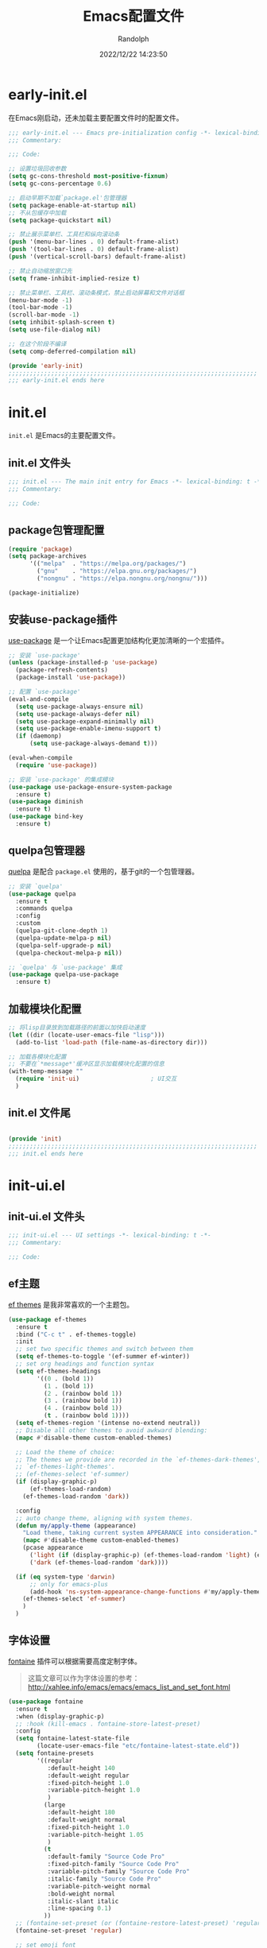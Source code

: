 #+TITLE: Emacs配置文件
#+AUTHOR: Randolph
#+DATE: 2022/12/22 14:23:50

#+STARTUP: overview

* early-init.el
:PROPERTIES:
:HEADER-ARGS: :tangle early-init.el
:END:

在Emacs刚启动，还未加载主要配置文件时的配置文件。

#+BEGIN_SRC emacs-lisp
;;; early-init.el --- Emacs pre-initialization config -*- lexical-binding: t -*-
;;; Commentary:

;;; Code:

;; 设置垃圾回收参数
(setq gc-cons-threshold most-positive-fixnum)
(setq gc-cons-percentage 0.6)

;; 启动早期不加载`package.el'包管理器
(setq package-enable-at-startup nil)
;; 不从包缓存中加载
(setq package-quickstart nil)

;; 禁止展示菜单栏、工具栏和纵向滚动条
(push '(menu-bar-lines . 0) default-frame-alist)
(push '(tool-bar-lines . 0) default-frame-alist)
(push '(vertical-scroll-bars) default-frame-alist)

;; 禁止自动缩放窗口先
(setq frame-inhibit-implied-resize t)

;; 禁止菜单栏、工具栏、滚动条模式，禁止启动屏幕和文件对话框
(menu-bar-mode -1)
(tool-bar-mode -1)
(scroll-bar-mode -1)
(setq inhibit-splash-screen t)
(setq use-file-dialog nil)

;; 在这个阶段不编译
(setq comp-deferred-compilation nil)

(provide 'early-init)
;;;;;;;;;;;;;;;;;;;;;;;;;;;;;;;;;;;;;;;;;;;;;;;;;;;;;;;;;;;;;;;;;;;;;;
;;; early-init.el ends here
#+END_SRC

* init.el
:PROPERTIES:
:HEADER-ARGS: :tangle init.el
:END:

=init.el= 是Emacs的主要配置文件。

** init.el 文件头
#+BEGIN_SRC emacs-lisp
;;; init.el --- The main init entry for Emacs -*- lexical-binding: t -*-
;;; Commentary:

;;; Code:

#+END_SRC

** package包管理配置
#+begin_src emacs-lisp
(require 'package)
(setq package-archives
	  '(("melpa"  . "https://melpa.org/packages/")
	    ("gnu"    . "https://elpa.gnu.org/packages/")
	    ("nongnu" . "https://elpa.nongnu.org/nongnu/")))

(package-initialize)
#+end_src

** 安装use-package插件
[[https://github.com/jwiegley/use-package][use-package]] 是一个让Emacs配置更加结构化更加清晰的一个宏插件。

#+begin_src emacs-lisp
;; 安装 `use-package'
(unless (package-installed-p 'use-package)
  (package-refresh-contents)
  (package-install 'use-package))

;; 配置 `use-package'
(eval-and-compile
  (setq use-package-always-ensure nil)
  (setq use-package-always-defer nil)
  (setq use-package-expand-minimally nil)
  (setq use-package-enable-imenu-support t)
  (if (daemonp)
	  (setq use-package-always-demand t)))

(eval-when-compile
  (require 'use-package))

;; 安装 `use-package' 的集成模块
(use-package use-package-ensure-system-package
  :ensure t)
(use-package diminish
  :ensure t)
(use-package bind-key
  :ensure t)
#+end_src

** quelpa包管理器
[[https://github.com/quelpa/quelpa][quelpa]] 是配合 =package.el= 使用的，基于git的一个包管理器。
#+BEGIN_SRC emacs-lisp
;; 安装 `quelpa'
(use-package quelpa
  :ensure t
  :commands quelpa
  :config
  :custom
  (quelpa-git-clone-depth 1)
  (quelpa-update-melpa-p nil)
  (quelpa-self-upgrade-p nil)
  (quelpa-checkout-melpa-p nil))

;; `quelpa' 与 `use-package' 集成
(use-package quelpa-use-package
  :ensure t)
#+END_SRC

** 加载模块化配置

#+BEGIN_SRC emacs-lisp
;; 将lisp目录放到加载路径的前面以加快启动速度
(let ((dir (locate-user-emacs-file "lisp")))
  (add-to-list 'load-path (file-name-as-directory dir)))

;; 加载各模块化配置
;; 不要在`*message*'缓冲区显示加载模块化配置的信息
(with-temp-message ""
  (require 'init-ui)                    ; UI交互
  )
#+END_SRC

** init.el 文件尾
#+BEGIN_SRC emacs-lisp

(provide 'init)
;;;;;;;;;;;;;;;;;;;;;;;;;;;;;;;;;;;;;;;;;;;;;;;;;;;;;;;;;;;;;;;;;;;;;;
;;; init.el ends here
#+END_SRC

* init-ui.el
:PROPERTIES:
:HEADER-ARGS: :tangle lisp/init-ui.el :mkdirp yes
:END:

** init-ui.el 文件头
#+BEGIN_SRC emacs-lisp
;;; init-ui.el --- UI settings -*- lexical-binding: t -*-
;;; Commentary:

;;; Code:

#+END_SRC

** ef主题

[[https://protesilaos.com/emacs/ef-themes#h:ac76ded0-af9b-4566-aff9-75142ef2d4ef][ef themes]] 是我非常喜欢的一个主题包。

#+BEGIN_SRC emacs-lisp
(use-package ef-themes
  :ensure t
  :bind ("C-c t" . ef-themes-toggle)
  :init
  ;; set two specific themes and switch between them
  (setq ef-themes-to-toggle '(ef-summer ef-winter))
  ;; set org headings and function syntax
  (setq ef-themes-headings
        '((0 . (bold 1))
          (1 . (bold 1))
          (2 . (rainbow bold 1))
          (3 . (rainbow bold 1))
          (4 . (rainbow bold 1))
          (t . (rainbow bold 1))))
  (setq ef-themes-region '(intense no-extend neutral))
  ;; Disable all other themes to avoid awkward blending:
  (mapc #'disable-theme custom-enabled-themes)

  ;; Load the theme of choice:
  ;; The themes we provide are recorded in the `ef-themes-dark-themes',
  ;; `ef-themes-light-themes'.
  ;; (ef-themes-select 'ef-summer)
  (if (display-graphic-p)
      (ef-themes-load-random)
    (ef-themes-load-random 'dark))

  :config
  ;; auto change theme, aligning with system themes.
  (defun my/apply-theme (appearance)
    "Load theme, taking current system APPEARANCE into consideration."
    (mapc #'disable-theme custom-enabled-themes)
    (pcase appearance
      ('light (if (display-graphic-p) (ef-themes-load-random 'light) (ef-themes-load-random 'dark)))
      ('dark (ef-themes-load-random 'dark))))

  (if (eq system-type 'darwin)
      ;; only for emacs-plus
      (add-hook 'ns-system-appearance-change-functions #'my/apply-theme)
    (ef-themes-select 'ef-summer)
    )
  )
#+END_SRC

** 字体设置

[[https://protesilaos.com/emacs/fontaine][fontaine]] 插件可以根据需要高度定制字体。

#+BEGIN_QUOTE
这篇文章可以作为字体设置的参考：
[[http://xahlee.info/emacs/emacs/emacs_list_and_set_font.html]]
#+END_QUOTE

#+BEGIN_SRC emacs-lisp
(use-package fontaine
  :ensure t
  :when (display-graphic-p)
  ;; :hook (kill-emacs . fontaine-store-latest-preset)
  :config
  (setq fontaine-latest-state-file
        (locate-user-emacs-file "etc/fontaine-latest-state.eld"))
  (setq fontaine-presets
        '((regular
           :default-height 140
           :default-weight regular
           :fixed-pitch-height 1.0
           :variable-pitch-height 1.0
           )
          (large
           :default-height 180
           :default-weight normal
           :fixed-pitch-height 1.0
           :variable-pitch-height 1.05
           )
          (t
           :default-family "Source Code Pro"
           :fixed-pitch-family "Source Code Pro"
           :variable-pitch-family "Source Code Pro"
           :italic-family "Source Code Pro"
           :variable-pitch-weight normal
           :bold-weight normal
           :italic-slant italic
           :line-spacing 0.1)
          ))
  ;; (fontaine-set-preset (or (fontaine-restore-latest-preset) 'regular))
  (fontaine-set-preset 'regular)

  ;; set emoji font
  (set-fontset-font
   t
   (if (version< emacs-version "28.1")
       '(#x1f300 . #x1fad0)
     'emoji)
   (cond
    ((member "Noto Emoji" (font-family-list)) "Noto Emoji")
    ((member "Symbola" (font-family-list)) "Symbola")
    ((member "Apple Color Emoji" (font-family-list)) "Apple Color Emoji")
    ((member "Noto Color Emoji" (font-family-list)) "Noto Color Emoji")
    ((member "Segoe UI Emoji" (font-family-list)) "Segoe UI Emoji")
    ))

  ;; set Chinese font
  (dolist (charset '(kana han symbol cjk-misc bopomofo))
    (set-fontset-font
     (frame-parameter nil 'font)
     charset
     (font-spec :family
                (cond
                 ((eq system-type 'darwin)
                  (cond
                   ((member "Sarasa Mono SC Nerd" (font-family-list)) "Sarasa Mono SC Nerd")
                   ((member "PingFang SC" (font-family-list)) "PingFang SC")
                   ((member "WenQuanYi Zen Hei" (font-family-list)) "WenQuanYi Zen Hei")
                   ((member "Microsoft YaHei" (font-family-list)) "Microsoft YaHei")
                   ))
                 ((eq system-type 'gnu/linux)
                  (cond
                   ((member "Sarasa Mono SC Nerd" (font-family-list)) "Sarasa Mono SC Nerd")
                   ((member "WenQuanYi Micro Hei" (font-family-list)) "WenQuanYi Micro Hei")
                   ((member "WenQuanYi Zen Hei" (font-family-list)) "WenQuanYi Zen Hei")
                   ((member "Microsoft YaHei" (font-family-list)) "Microsoft YaHei")
                   ))
                 (t
                  (cond
                   ((member "Sarasa Mono SC Nerd" (font-family-list)) "Sarasa Mono SC Nerd")
                   ((member "Microsoft YaHei" (font-family-list)) "Microsoft YaHei")
                   )))
                )))

  ;; set Chinese font scale
  (setq face-font-rescale-alist `(
                                  ("Symbola"             . 1.3)
                                  ("Microsoft YaHei"     . 1.2)
                                  ("WenQuanYi Zen Hei"   . 1.2)
                                  ("Sarasa Mono SC Nerd" . 1.2)
                                  ("PingFang SC"         . 1.16)
                                  ("Lantinghei SC"       . 1.16)
                                  ("Kaiti SC"            . 1.16)
                                  ("Yuanti SC"           . 1.16)
                                  ("Apple Color Emoji"   . 0.91)
                                  ))
  )
#+END_SRC

#+CAPTION: 测试中英文字体对齐
#+NAME: 测试中英文字体对齐
| 中文 |   |
| abcd |   |

** 窗口设置
*** 调整启动窗口大小
在Mac下，我的默认启动窗口大小
#+BEGIN_SRC emacs-lisp
;; 设置窗口大小，仅仅在图形界面需要设置
(when (display-graphic-p)
  (let ((top    0)                                     ; 顶不留空
        (left   (/ (x-display-pixel-width) 10))        ; 左边空10%
        (height (round (* 0.8                          ; 窗体高度为0.8倍的显示高度
                          (/ (x-display-pixel-height)
                             (frame-char-height))))))
    (let ((width  (round (* 2.5 height))))             ; 窗体宽度为2.5倍高度
      (setq default-frame-alist nil)
      (add-to-list 'default-frame-alist (cons 'top top))
      (add-to-list 'default-frame-alist (cons 'left left))
      (add-to-list 'default-frame-alist (cons 'height height))
      (add-to-list 'default-frame-alist (cons 'width width)))))
#+END_SRC

** 其他UI零散设置项

#+begin_src emacs-lisp
;; 禁用一些GUI特性
(setq use-dialog-box nil)               ; 鼠标操作不使用对话框
(setq inhibit-default-init t)           ; 不加载 `default' 库
(setq inhibit-startup-screen t)         ; 不加载启动画面
(setq inhibit-startup-message t)        ; 不加载启动消息
(setq inhibit-startup-buffer-menu t)    ; 不显示缓冲区列表

;; 草稿缓冲区默认文字设置
(setq initial-scratch-message (concat ";; Happy hacking, "
                                      (capitalize user-login-name) " - Emacs ♥ you!\n\n"))

;; 设置缓冲区的文字方向为从左到右
(setq bidi-paragraph-direction 'left-to-right)
;; 禁止使用双向括号算法
;; (setq bidi-inhibit-bpa t)

;; 设置自动折行宽度为80个字符，默认值为70
(setq-default fill-column 80)

;; 设置大文件阈值为100MB，默认10MB
(setq large-file-warning-threshold 100000000)

;; 以16进制显示字节数
(setq display-raw-bytes-as-hex t)
;; 有输入时禁止 `fontification' 相关的函数钩子，能让滚动更顺滑
(setq redisplay-skip-fontification-on-input t)

;; 禁止响铃
(setq ring-bell-function 'ignore)

;; 禁止闪烁光标
(blink-cursor-mode -1)

;; 在光标处而非鼠标所在位置粘贴
(setq mouse-yank-at-point t)

;; 拷贝粘贴设置
(setq select-enable-primary nil)        ; 选择文字时不拷贝
(setq select-enable-clipboard t)        ; 拷贝时使用剪贴板

;; 鼠标滚动设置
(setq scroll-step 2)
(setq scroll-margin 2)
(setq hscroll-step 2)
(setq hscroll-margin 2)
(setq scroll-conservatively 101)
(setq scroll-up-aggressively 0.01)
(setq scroll-down-aggressively 0.01)
(setq scroll-preserve-screen-position 'always)

;; 对于高的行禁止自动垂直滚动
(setq auto-window-vscroll nil)

;; 设置新分屏打开的位置的阈值
(setq split-width-threshold (assoc-default 'width default-frame-alist))
(setq split-height-threshold nil)

;; TAB键设置，在Emacs里不使用TAB键，所有的TAB默认为4个空格
(setq-default indent-tabs-mode nil)
(setq-default tab-width 4)

;; yes或no提示设置，通过下面这个函数设置当缓冲区名字匹配到预设的字符串时自动回答yes
(setq original-y-or-n-p 'y-or-n-p)
(defalias 'original-y-or-n-p (symbol-function 'y-or-n-p))
(defun default-yes-sometimes (prompt)
  "automatically say y when buffer name match following string"
  (if (or
	   (string-match "has a running process" prompt)
	   (string-match "does not exist; create" prompt)
	   (string-match "modified; kill anyway" prompt)
	   (string-match "Delete buffer using" prompt)
	   (string-match "Kill buffer of" prompt)
	   (string-match "still connected.  Kill it?" prompt)
	   (string-match "Shutdown the client's kernel" prompt)
	   (string-match "kill them and exit anyway" prompt)
	   (string-match "Revert buffer from file" prompt)
	   (string-match "Kill Dired buffer of" prompt)
	   (string-match "delete buffer using" prompt)
       (string-match "Kill all pass entry" prompt)
       (string-match "for all cursors" prompt)
	   (string-match "Do you want edit the entry" prompt))
	  t
    (original-y-or-n-p prompt)))
(defalias 'yes-or-no-p 'default-yes-sometimes)
(defalias 'y-or-n-p 'default-yes-sometimes)

;; 设置剪贴板历史长度300，默认为60
(setq kill-ring-max 200)

;; 在剪贴板里不存储重复内容
(setq kill-do-not-save-duplicates t)

;; 设置位置记录长度为6，默认为16
;; 可以使用 `counsel-mark-ring' or `consult-mark' (C-x j) 来访问光标位置记录
;; 使用 C-x C-SPC 执行 `pop-global-mark' 直接跳转到上一个全局位置处
;; 使用 C-u C-SPC 跳转到本地位置处
(setq mark-ring-max 6)
(setq global-mark-ring-max 6)

;; 设置 emacs-lisp 的限制
(setq max-lisp-eval-depth 10000)        ; 默认值为 800
(setq max-specpdl-size 10000)           ; 默认值为 1600

;; 启用 `list-timers', `list-threads' 这两个命令
(put 'list-timers 'disabled nil)
(put 'list-threads 'disabled nil)

;; 在命令行里支持鼠标
(xterm-mouse-mode 1)

;; 退出Emacs时进行确认
(setq confirm-kill-emacs 'y-or-n-p)

;; 在模式栏上显示当前光标的列号
(column-number-mode t)
#+end_src

** 编码设置

统一使用 UTF-8 编码。

#+begin_src emacs-lisp
;; 配置所有的编码为UTF-8，参考：
;; https://thraxys.wordpress.com/2016/01/13/utf-8-in-emacs-everywhere-forever/
(setq locale-coding-system 'utf-8)
(set-terminal-coding-system 'utf-8)
(set-keyboard-coding-system 'utf-8)
(set-selection-coding-system 'utf-8)
(set-default-coding-systems 'utf-8)
(set-language-environment 'utf-8)
(set-clipboard-coding-system 'utf-8)
(set-file-name-coding-system 'utf-8)
(set-buffer-file-coding-system 'utf-8)
(prefer-coding-system 'utf-8)
(modify-coding-system-alist 'process "*" 'utf-8)
(when (display-graphic-p)
  (setq x-select-request-type '(UTF8_STRING COMPOUND_TEXT TEXT STRING)))
#+end_src

** 模式栏设置
*** doom-modeline插件

[[https://github.com/seagle0128/doom-modeline][doom-modeline]] 是一个模式栏美化插件。

#+begin_src emacs-lisp
(use-package doom-modeline
  :ensure t
  :hook (after-init . doom-modeline-mode)
  :custom
  (doom-modeline-irc nil)
  (doom-modeline-mu4e nil)
  (doom-modeline-gnus nil)
  (doom-modeline-github nil)
  (doom-modeline-buffer-file-name-style 'truncate-upto-root) ; : auto
  (doom-modeline-persp-name nil)
  (doom-modeline-unicode-fallback t)
  (doom-modeline-enable-word-count nil))
#+end_src

*** minions插件
[[https://github.com/tarsius/minions][minions]] 插件能让模式栏变得清爽，将次要模式隐藏起来。

#+BEGIN_SRC emacs-lisp
(use-package minions
  :ensure t
  :hook (after-init . minions-mode))
#+END_SRC

*** keycast按键展示
[[https://github.com/tarsius/keycast][keycast mode]] 插件可以在模式栏上展示所有的按键，以及对应的函数。

#+BEGIN_SRC emacs-lisp
(use-package keycast
  :ensure t
  :hook (after-init . keycast-mode)
  :config
  ;; set for doom-modeline support
  ;; With the latest change 72d9add, mode-line-keycast needs to be modified to keycast-mode-line.
  (define-minor-mode keycast-mode
    "Show current command and its key binding in the mode line (fix for use with doom-mode-line)."
    :global t
    (if keycast-mode
        (progn
          (add-hook 'pre-command-hook 'keycast--update t)
          (add-to-list 'global-mode-string '("" keycast-mode-line "  ")))
      (remove-hook 'pre-command-hook 'keycast--update)
      (setq global-mode-string (delete '("" keycast-mode-line "  ") global-mode-string))
      ))

  (dolist (input '(self-insert-command
                   org-self-insert-command))
    (add-to-list 'keycast-substitute-alist `(,input "." "Typing…")))

  (dolist (event '(mouse-event-p
                   mouse-movement-p
                   mwheel-scroll))
    (add-to-list 'keycast-substitute-alist `(,event nil)))

  (setq keycast-log-format "%-20K%C\n")
  (setq keycast-log-frame-alist
        '((minibuffer . nil)))
  (setq keycast-log-newest-first t)
  )
#+END_SRC

** init-ui.el 文件尾
#+BEGIN_SRC emacs-lisp

(provide 'init-ui)
;;;;;;;;;;;;;;;;;;;;;;;;;;;;;;;;;;;;;;;;;;;;;;;;;;;;;;;;;;;;;;;;;;;;;;
;;; init-ui.el ends here
#+END_SRC
